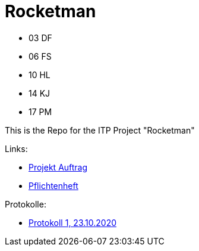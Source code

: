= Rocketman

* 03 DF
* 06 FS
* 10 HL
* 14 KJ
* 17 PM

This is the Repo for the ITP Project "Rocketman"

Links:

* https://htl-leonding-project.github.io/rocketman/proposal[Projekt Auftrag]

* https://htl-leonding-project.github.io/rocketman/system-specification[Pflichtenheft]

Protokolle:

* https://htl-leonding-project.github.io/rocketman/protokoll1_231020[Protokoll 1, 23.10.2020]
